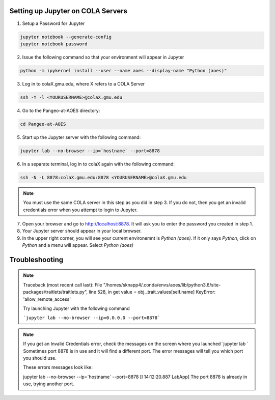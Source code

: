 Setting up Jupyter on COLA Servers
####################################

1. Setup a Password for Jupyter

.. code-block:: bash

   jupyter notebook --generate-config
   jupyter notebook password

2. Issue the following command so that your environment will appear in Jupyter

.. code-block:: bash

   python -m ipykernel install --user --name aoes --display-name "Python (aoes)"

3. Log in to colaX.gmu.edu, where X refers to a COLA Server

.. code-block:: bash

   ssh -Y -l <YOURUSERNAME>@colaX.gmu.edu

4. Go to the Pangeo-at-AOES directory:

.. code-block:: bash
   
   cd Pangeo-at-AOES

5. Start up the Jupyter server with the following command:

.. code-block:: bash

   jupyter lab --no-browser --ip=`hostname` --port=8878

6. In a separate terminal, log in to colaX again with the following command:

.. code-block:: bash

   ssh -N -L 8878:colaX.gmu.edu:8878 <YOURUSERNAME>@colaX.gmu.edu

.. note::  You must use the same COLA server in this step as you did in step 3.  If you do not, then you get an invalid credentials error when you attempt to login to Jupyter.

7. Open your browser and go to http://localhost:8878. It will ask you to enter the password you created in step 1.

8. Your Jupyter server should appear in your local browser.

9. In the upper right corner, you will see your current environemnt is `Python (aoes)`.  If it only says `Python`, click on `Python` and a menu will appear. Select `Python (aoes)`

Troubleshooting
################

.. note::

   Traceback (most recent call last):
   File "/homes/sknapp4/.conda/envs/aoes/lib/python3.6/site-packages/traitlets/traitlets.py", line 528, in get value = obj._trait_values[self.name]
   KeyError: 'allow_remote_access'

   Try launching Jupyter with the following command

   ```jupyter lab --no-browser --ip=0.0.0.0 --port=8878```

.. note::

   If you get an Invalid Credentials error, check the messages on the screen where you launched `jupyter lab `
   Sometimes port 8878 is in use and it will find a different port.  The error messages will tell you which port you should use.
 
   These errors messages look like:

   jupyter lab --no-browser --ip=`hostname` --port=8878
   [I 14:12:20.887 LabApp] The port 8878 is already in use, trying another port.


